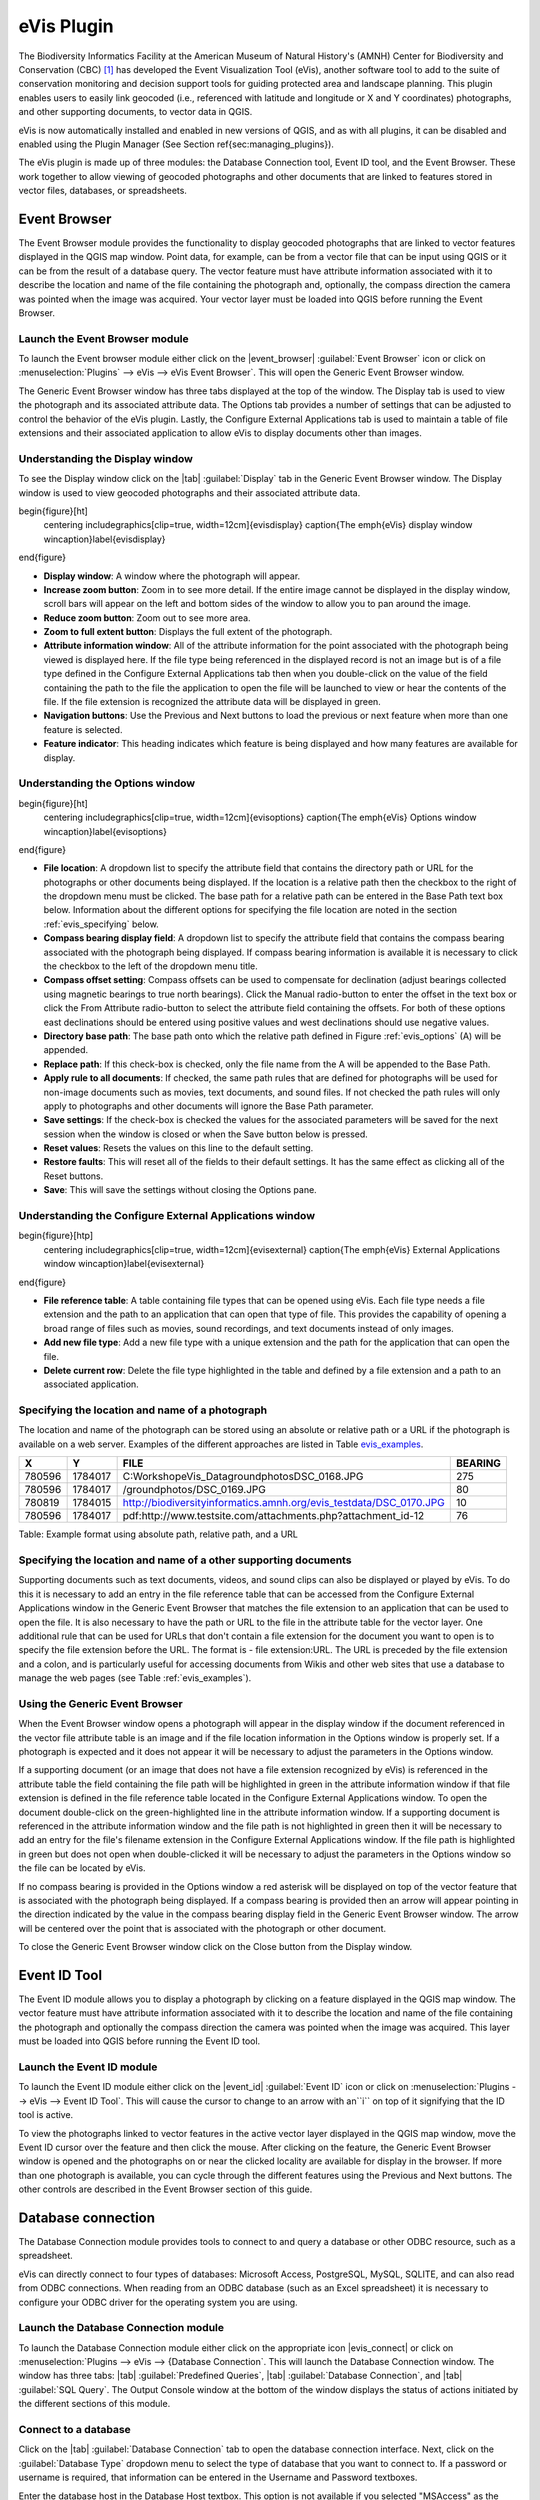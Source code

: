 .. %  !TeX  root  =  user_guide.tex

.. %  when the revision of a section has been finalized, 
.. % comment out the following line:
.. % \updatedisclaimer

.. _`evis`:

eVis Plugin
===========================


The Biodiversity Informatics Facility at the American Museum of Natural History's (AMNH) Center
for Biodiversity and Conservation (CBC) [1]_ has developed the Event Visualization Tool (eVis),
another software tool to add to the suite of conservation monitoring and decision support tools
for guiding protected area and landscape planning. This plugin enables users to easily link
geocoded (i.e., referenced with latitude and longitude or X and Y coordinates) photographs,
and other supporting documents, to vector data in QGIS.

eVis is now automatically installed and enabled in new versions of QGIS, and as with all plugins,
it can be disabled and enabled using the Plugin Manager (See Section \ref{sec:managing_plugins}).

The eVis plugin is made up of three modules: the Database Connection tool, Event ID tool, and
the Event Browser. These work together to allow viewing of geocoded photographs and other documents
that are linked to features stored in vector files, databases, or spreadsheets.

.. _`evis_browser`:

Event Browser
*********************************


The Event Browser module provides the functionality to display geocoded photographs that are linked
to vector features displayed in the QGIS map window. Point data, for example, can be from a vector
file that can be input using QGIS or it can be from the result of a database query. The vector
feature must have attribute information associated with it to describe the location and name of the
file containing the photograph and, optionally, the compass direction the camera was pointed when
the image was acquired. Your vector layer must be loaded into QGIS before running the Event Browser.

.. _`evis_launch_browser`:

Launch the Event Browser module
~~~~~~~~~~~~~~~~~~~~~~~~~~~~~~~~~~~~~~~~~~~~~~~~~~~~~~~~~~


To launch the Event browser module either click on the |event_browser| :guilabel:`Event Browser`
icon or click on :menuselection:`Plugins` --> eVis --> eVis Event Browser`. This will open the 
Generic Event Browser window.

The Generic Event Browser window has three tabs displayed at the top of the window. The Display tab
is used to view the photograph and its associated attribute data. The Options tab provides a number
of settings that can be adjusted to control the behavior of the eVis plugin. Lastly, the Configure
External Applications tab is used to maintain a table of file extensions and their associated
application to allow eVis to display documents other than images.

.. _`evis_display_window`:

Understanding the Display window
~~~~~~~~~~~~~~~~~~~~~~~~~~~~~~~~~~~~~~~~~~~~~~~~~~~~~~~~~~~


To see the Display window click on the |tab| :guilabel:`Display` tab in the Generic Event Browser
window. The Display window is used to view geocoded photographs and their associated attribute data.

\begin{figure}[ht]
   \centering
   \includegraphics[clip=true, width=12cm]{evisdisplay}
   \caption{The \emph{eVis} display window \wincaption}\label{evisdisplay}
\end{figure}


* **Display window**: A window where the photograph will appear.
* **Increase zoom button**: Zoom in to see more detail. If the entire image cannot be
  displayed in the display window, scroll bars will appear on the left and bottom sides of the window
  to allow you to pan around the image.
* **Reduce zoom button**: Zoom out to see more area.
* **Zoom to full extent button**: Displays the full extent of the photograph.
* **Attribute information window**: All of the attribute information for the point
  associated with the photograph being viewed is displayed here. If the file type being referenced in
  the displayed record is not an image but is of a file type defined in the Configure External
  Applications tab then when you double-click on the value of the field containing the path to the
  file the application to open the file will be launched to view or hear the contents of the file. If
  the file extension is recognized the attribute data will be displayed in green.
* **Navigation buttons**: Use the Previous and Next buttons to load the previous or next
  feature when more than one feature is selected.
* **Feature indicator**: This heading indicates which feature is being displayed and how
  many features are available for display.


.. _`evis_options_window`:

Understanding the Options window
~~~~~~~~~~~~~~~~~~~~~~~~~~~~~~~~~~~~~~~~~~~~~~~~~~~~~~~~~~~


\begin{figure}[ht]
   \centering
   \includegraphics[clip=true, width=12cm]{evisoptions}
   \caption{The \emph{eVis} Options window \wincaption}\label{evisoptions}
\end{figure}


* **File location**: A dropdown list to specify the attribute field that contains the
  directory path or URL for the photographs or other documents being displayed. If the location is a
  relative path then the checkbox to the right of the dropdown menu must be clicked. The base path for
  a relative path can be entered in the Base Path text box below. Information about the different
  options for specifying the file location are noted in the section :ref:`evis_specifying` below.
* **Compass bearing display field**: A dropdown list to specify the attribute field
  that contains the compass bearing associated with the photograph being displayed. If compass bearing
  information is available it is necessary to click the checkbox to the left of the dropdown menu
  title.
* **Compass offset setting**: Compass offsets can be used to compensate for
  declination (adjust bearings collected using magnetic bearings to true north bearings). Click the
  Manual radio-button to enter the offset in the text box or click the From Attribute  radio-button to 
  select the attribute field containing the offsets. For both of these options east declinations
  should be entered using positive values and west declinations should use negative values.
* **Directory base path**: The base path onto which the relative path defined in
  Figure :ref:`evis_options` (A) will be appended.
* **Replace path**: If this check-box is checked, only the file name from the A
  will be appended to the Base Path.
* **Apply rule to all documents**: If checked, the same path rules that are defined
  for photographs will be used for non-image documents such as movies, text documents, and sound
  files. If not checked the path rules will only apply to photographs and other documents will ignore
  the Base Path  parameter.
* **Save settings**: If the check-box is checked the values for the associated
  parameters will be saved for the next session when the window is closed or when the Save button
  below is pressed.
* **Reset values**: Resets the values on this line to the default setting.
* **Restore faults**: This will reset all of the fields to their default settings.
  It has the same effect as clicking all of the Reset buttons.
* **Save**: This will save the settings without closing the Options pane.


.. _`evis_external_window`:

Understanding the Configure External Applications window
~~~~~~~~~~~~~~~~~~~~~~~~~~~~~~~~~~~~~~~~~~~~~~~~~~~~~~~~~~~~~~~~~~~~~~~~~~~~~~~~~~~~


\begin{figure}[htp]
   \centering
   \includegraphics[clip=true, width=12cm]{evisexternal}
   \caption{The \emph{eVis} External Applications window \wincaption}\label{evisexternal}
\end{figure}



* **File reference table**: A table containing file types that can be opened using eVis.
  Each file type needs a file extension and the path to an application that can open that type of
  file. This provides the capability of opening a broad range of files such as movies, sound
  recordings, and text documents instead of only images.
* **Add new file type**: Add a new file type with a unique extension and the path
  for the application that can open the file.
* **Delete current row**: Delete the file type highlighted in the table and defined
  by a file extension and a path to an associated application.

.. _`evis_specifying`:

Specifying the location and name of a photograph
~~~~~~~~~~~~~~~~~~~~~~~~~~~~~~~~~~~~~~~~~~~~~~~~~~~~~~~~~~~~~~~~~~~~~~~


The location and name of the photograph can be stored using an absolute or relative path or a URL if
the photograph is available on a web server. Examples of the different approaches are listed in
Table `evis_examples`_.

.. _`evis_examples`:

+---------+---------+---------------------------------------------------------------------+-----------+
| X       | Y       | FILE                                                                |  BEARING  |
+=========+=========+=====================================================================+===========+
| 780596  | 1784017 | C:\Workshop\eVis_Data\groundphotos\DSC_0168.JPG                     | 275       |
+---------+---------+---------------------------------------------------------------------+-----------+
| 780596  | 1784017 | /groundphotos/DSC_0169.JPG                                          |  80       |
+---------+---------+---------------------------------------------------------------------+-----------+
| 780819  | 1784015 | http://biodiversityinformatics.amnh.org/evis_test\data/DSC_0170.JPG | 10        |
+---------+---------+---------------------------------------------------------------------+-----------+
| 780596  | 1784017 | pdf:http://www.testsite.com/attachments.php?attachment_id-12        | 76        | 
+---------+---------+---------------------------------------------------------------------+-----------+

Table: Example format using absolute path, relative path, and a URL

.. _`evis_location`:

Specifying the location and name of a other supporting documents 
~~~~~~~~~~~~~~~~~~~~~~~~~~~~~~~~~~~~~~~~~~~~~~~~~~~~~~~~~~~~~~~~~~~~

Supporting documents such as text documents, videos, and sound clips can also be displayed or played
by eVis. To do this it is necessary to add an entry in the file reference table that can be accessed
from the Configure External Applications window in the Generic Event Browser that matches the file
extension to an application that can be used to open the file. It is also necessary to have the path
or URL to the file in the attribute table for the vector layer. One
additional rule that can be used for URLs that don't contain a file extension for the document you
want to open is to specify the file extension before the URL. The format is - file extension:URL.
The URL is preceded by the file extension and a colon, and is particularly useful for accessing
documents from Wikis and other web sites that use a database to manage the web pages (see Table
:ref:`evis_examples`).

.. _`evis_using_browser`:

Using the Generic Event Browser
~~~~~~~~~~~~~~~~~~~~~~~~~~~~~~~~~~~~~~~~~~~~~~~~~~~~~~~~~


When the Event Browser window opens a photograph will appear in the display window if the document
referenced in the vector file attribute table is an image and if the file location information in
the Options window is properly set. If a photograph is expected and it does not appear it will be
necessary to adjust the parameters in the Options window.

If a supporting document (or an image that does not have a file extension recognized by eVis) is
referenced in the attribute table the field containing the file path will be highlighted in green in
the attribute information window if that file extension is defined in the file reference table
located in the Configure External Applications window. To open the document double-click on the
green-highlighted line in the attribute information window. If a supporting document is referenced
in the attribute information window and the file path is not highlighted in green then it will be
necessary to add an entry for the file's filename extension in the Configure External Applications
window. If the file path is highlighted in green but does not open when double-clicked it will be
necessary to adjust the parameters in the Options window so the file can be located by eVis.

If no compass bearing is provided in the Options window a red asterisk will be displayed on top of
the vector feature that is associated with the photograph being displayed.
If a compass bearing is provided then an arrow will appear pointing in the direction indicated by
the value in the compass bearing display field in the Generic Event Browser window. The arrow will
be centered over the point that is associated with the photograph or other document.

To close the Generic Event Browser window click on the Close button from the Display window.

.. _`evis_id_tool`:

Event ID Tool
*********************************


The Event ID module allows you to display a photograph by clicking on a feature displayed in the
QGIS map window. The vector feature must have attribute information associated with it to describe
the location and name of the file containing the photograph and optionally the compass direction the
camera was pointed when the image was acquired. This layer must be loaded into QGIS before running
the Event ID tool.

.. _`evis_launch_id`:

Launch the Event ID module
~~~~~~~~~~~~~~~~~~~~~~~~~~~~~~~~~~~~~~~~~~~~~~~~


To launch the Event ID module either click on the |event_id| :guilabel:`Event ID`
icon or click on :menuselection:`Plugins --> eVis --> Event ID Tool`. 
This will cause the cursor to change to an arrow with an``i`` on top of it signifying 
that the ID tool is active.

To view the photographs linked to vector features in the active vector layer displayed in the QGIS
map window, move the Event ID cursor over the feature and then click the mouse. After clicking on
the feature, the Generic Event Browser window is opened and the photographs on or near the clicked
locality are available for display in the browser. If more than one photograph is available, you can
cycle through the different features using the Previous and Next buttons. The other controls are
described in the Event Browser section of this guide.

.. _`evis_database`:

Database connection
****************************************


The Database Connection module provides tools to connect to and query a database or other ODBC
resource, such as a spreadsheet.

eVis can directly connect to four types of databases: Microsoft Access, PostgreSQL, MySQL, SQLITE,
and can also read from ODBC connections. When reading from an ODBC database (such as an Excel
spreadsheet) it is necessary to configure your ODBC driver for the operating system you are using.

.. _`evis_launch_database`:

Launch the Database Connection module
~~~~~~~~~~~~~~~~~~~~~~~~~~~~~~~~~~~~~~~~~~~~~~~~~~~~~~~~~~~~~~~~~


To launch the Database Connection module either click on the appropriate icon
|evis_connect| or click on :menuselection:`Plugins --> eVis --> {Database Connection`. 
This will launch the Database Connection window. The window has
three tabs: |tab| :guilabel:`Predefined Queries`, |tab| :guilabel:`Database Connection`, 
and |tab| :guilabel:`SQL Query`. 
The Output Console window at the bottom of the window displays the status of actions 
initiated by the different sections of this module.

.. _`evis_connect_database`:

Connect to a database
~~~~~~~~~~~~~~~~~~~~~~~~~~~~~~~~~~~~~~~~~~~~~~~~~~


Click on the |tab| :guilabel:`Database Connection` tab to open the database connection interface. 
Next, click on the :guilabel:`Database Type` dropdown menu to select the type of database that you want to
connect to. If a password or username is required, that information can be entered in the Username
and Password textboxes.

Enter the database host in the Database Host textbox. This option is not available if you selected
"MSAccess" as the database type. If the database resides on your desktop you should enter
"localhost".

Enter the name of the database in the Database Name textbox. If you selected "ODBC" as the
database type, you need to enter the data source name.

When all of the parameters are filled in, click on the Connect button. If the connection is
successful, a message will be written in the Output Console window stating that the connection was
established. If a connection was not established you will need to check that the correct parameters
were entered above.

\begin{figure}[ht]
   \centering
   \includegraphics[clip=true, width=12cm]{evisdatabase}
   \caption{The \emph{eVis} Database connection window \wincaption}\label{evisdatabase}
\end{figure}



* **Database Type**: A dropdown list to specify the type of database that will be used.
* **Database Host**: The name of the database host.
* **Port** The port number if a MYSQL or PostgreSQL database type is selected.
* **Database Name** The name of the database.
* **Connect** A button to connect to the database using the parameters defined above.
* **Output Console** The console window where messages related to processing are displayed.
* **Username**: Username for use when a database is password protected.
* **Password**: Password for use when a database is password protected.
* **Predefined Queries**: Tab to open the ``Predefined Queries'' window.
* **Database Connection**: Tab to open the ``Database Connection'' window.
* **SQL Query**: Tab to open the ``SQL Query'' window.
* **Help**: Displays the on line help.
* **OK**: Close the main ``Database Connection'' window.


.. _`evis_running_sql`:

Running SQL queries
~~~~~~~~~~~~~~~~~~~~~~~~~~~~~~~~~~~~~~~~~~~


SQL queries are used to extract information from a database or ODBC resource. In eVis the output
from these queries is a vector layer added to the QGIS map window. Click on the |tab| :guilabel:`SQL Query` 
tab to display the SQL query interface. SQL commands can be entered in this text window. A helpful
tutorial on SQL commands is available at `<http://www.w3schools.com/sql/>`_. For example, to
extract all of the data from a worksheet in an Excel file, ``select * from [sheet1$]``
where``sheet1`` is the name of the worksheet.

Click on the :guilabel:`Run Query` button to execute the command. If the query is successful a Database File
Selection window will be displayed. If the query is not successful an error message will appear in
the Output Console widow.

In the Database File Selection window, enter the name of the layer that will be created from the
results of the query in the Name of New Layer textbox.

\begin{figure}[ht]
   \centering
   \includegraphics[clip=true, width=12cm]{evissql_query}
   \caption{The \emph{eVis} SQL query tab \wincaption}\label{evissql_query}
\end{figure}



* **SQL Query Text Window**: A screen to type SQL queries.
* **Run Query**: Button to execute the query entered in the SQL Query Window.
* **Console Window**: The console window where messages related to processing are displayed.
* **Help**: Displays the on line help.
* **OK**: Closes the main ``Database Connection'' window.


Use the :menuselection:`X Coordinate` and :menuselection:`Y Coordinate` dropdown menus to select the field
from the database that store the "X" (or longitude) and "Y" (or latitude) coordinates. Clicking
on the OK button causes the vector layer created from the SQL query to be displayed in the QGIS map
window.

To save this vector file for future use, you can use the QGIS "Save as..." command that is
accessed by right clicking on the layer name in the QGIS map legend and then selecting ``Save as
shapefile.''

.. tip::
   **Creating a vector layer from a Microsoft Excel Worksheet**
   
   When creating a vector layer from a Microsoft Excel Worksheet you might see that unwanted
   zeros ("0") have been inserted in the attribute table rows beneath valid data.This can be caused
   by deleting the values for these cells in Excel using the :kbd:`backspace` key. To correct this problem
   you need to open the Excel file (you'll need to close QGIS if there if you are connected to the file
   to allow you to edit the file) and then use Edit --> Delete to remove the blank rows from the file. To
   avoid this problem you can simply delete several rows in the Excel Worksheet using Edit --> Delete
   before saving the file.


.. _`evis_predefined`:

Running predefined queries
~~~~~~~~~~~~~~~~~~~~~~~~~~~~~~~~~~~~~~~~~~~~~~~~~


With predefined queries you can select previously written queries stored in XML format in a file.
This is particularly helpful if you are not familiar with SQL commands. Click on the |tab| 
:guilabel:`Predefined Queries` tab to display the predefined query interface.

To load a set of predefined queries click on the |evis_file| :guilabel:`Open File` icon. This opens
the Open File window which is used to locate the file containing the SQL queries. When the queries
are loaded their titles, as defined in the XML file, will appear in the dropdown menu located just
below the |evis_file| :guilabel:`Open File` icon, the full description of the query is displayed in
the text window under the dropdown menu.

Select the query you want to run from the dropdown menu and then click on the SQL Query tab to see
that the query has been loaded into the query window. If it is the first time you are running a
predefined query or are switching databases, you need to be sure to connect to the database.

Click on the |button| :guilabel:`Run Query` button in the |tab| :guilabel:`SQL Query` tab to execute the command. If the
query is successful a Database File Selection window will be displayed. If the query is not
successful an error message will appear in the Output Console window.

\begin{figure}[htp]
   \centering
   \includegraphics[clip=true, width=10cm]{evispredefined}
   \caption{The \emph{eVis} Perdefined queries tab \wincaption}\label{evispredefined}
\end{figure}



* **Open Query File**: Launches the ``Open File'' file browser to search for the XML file
  holding the predefined queries.
* **Predefined Queries**: A dropdown list with all of the queries defined by the
  predefined queries XML file.
* **Query description**: A short description of the query. This description is from the
  predefined queries XML file.
* **Console Window**: The console window where messages related to processing are
 displayed.
* **Help**: Displays the on line help.
* **OK**: Closes the main ``Database Connection'' window.

.. _`evis_xml_format`:

XML format for eVis predefined queries
~~~~~~~~~~~~~~~~~~~~~~~~~~~~~~~~~~~~~~~~~~~~~~~~~~~~~~~~~~~~~

.. _`evis_xml_tags`

The XML tags read by eVis


+------------------+------------------------------------------------------------------------------------------------+
| Tag              | Description                                                                                    | 
+==================+================================================================================================+
| query            | Defines the beginning and end of a query statement.                                            |
+------------------+------------------------------------------------------------------------------------------------+
| shortdescription | A short description of the query that appears in the eVis dropdown menu.                       |
+------------------+------------------------------------------------------------------------------------------------+
| description      | A more detailed description of the query displayed in the Predefined Query text window.        |
+------------------+------------------------------------------------------------------------------------------------+
| databasetype     | The database type as defined in the Database Type dropdown menu in the Database Connection tab.|
+------------------+------------------------------------------------------------------------------------------------+
| databaseport     | The port as defined in the Port textbox in the Database Connection tab.                        |
+------------------+------------------------------------------------------------------------------------------------+
| databasename     | The database name as defined in the Database Name textbox in the Database Connection tab.      |
+------------------+------------------------------------------------------------------------------------------------+
| databaseusername | The database username as defined in the Username textbox in the Database Connection tab.       |
+------------------+------------------------------------------------------------------------------------------------+
| databasepassword | The database password as defined in the Password textbox in the Database Connection tab.       |
+------------------+------------------------------------------------------------------------------------------------+
| sqlstatement     | The SQL command.                                                                               |
+------------------+------------------------------------------------------------------------------------------------+
| autoconnect      | A flag (``true'' or ``false'') to specify if the above tags should be used to automatically    |
|                  | connect to database without running the database connection routine in the Database            |
|                  | Connection tab.                                                                                |
+------------------+------------------------------------------------------------------------------------------------+


A complete sample XML file with three queries is displayed below:

::

   <?xml version="1.0"?>
   <doc>
    <query>
      <shortdescription>Import all photograph points</shortdescription>
      <description>This command will import all of the data in the SQLite database to QGIS
         </description>
      <databasetype>SQLITE</databasetype>
      <databasehost />
      <databaseport />
      <databasename>C:\textbackslash Workshop/textbackslash
   eVis\_Data\textbackslash PhotoPoints.db</databasename>
      <databaseusername />
      <databasepassword />
      <sqlstatement>SELECT Attributes.*, Points.x, Points.y FROM Attributes LEFT JOIN
         Points ON Points.rec_id=Attributes.point_ID</sqlstatement>
      <autoconnect>false</autoconnect>
    </query>
     <query>
      <shortdescription>Import photograph points "looking across Valley"</shortdescription>
      <description>This command will import only points that have photographs "looking across
         a valley" to QGIS</description>
      <databasetype>SQLITE</databasetype>
      <databasehost />
      <databaseport />
      <databasename>C:\Workshop\eVis_Data\PhotoPoints.db</databasename>
      <databaseusername />
      <databasepassword />
      <sqlstatement>SELECT Attributes.*, Points.x, Points.y FROM Attributes LEFT JOIN
         Points ON Points.rec_id=Attributes.point_ID where COMMENTS='Looking across
         valley'</sqlstatement>
      <autoconnect>false</autoconnect>
    </query>
    <query>
      <shortdescription>Import photograph points that mention "limestone"</shortdescription>
      <description>This command will import only points that have photographs that mention
         "limestone" to QGIS</description>
      <databasetype>SQLITE</databasetype>
      <databasehost />
      <databaseport />
      <databasename>C:\Workshop\eVis_Data\PhotoPoints.db</databasename>
      <databaseusername />
      <databasepassword />
      <sqlstatement>SELECT Attributes.*, Points.x, Points.y FROM Attributes LEFT JOIN
         Points ON Points.rec_id=Attributes.point_ID where COMMENTS like '%limestone%'
         </sqlstatement>
      <autoconnect>false</autoconnect>
    </query>
   </doc>


.. [1] This section is derived from Horning, N., K. Koy, P. Ersts. 2009. eVis (v1.1.0) 
       User's Guide. American Museum of Natural History, Center for Biodiversity and Conservation. 
       Available from `<http://biodiversityinformatics.amnh.org/>`_ , and released under the GNU FDL.
